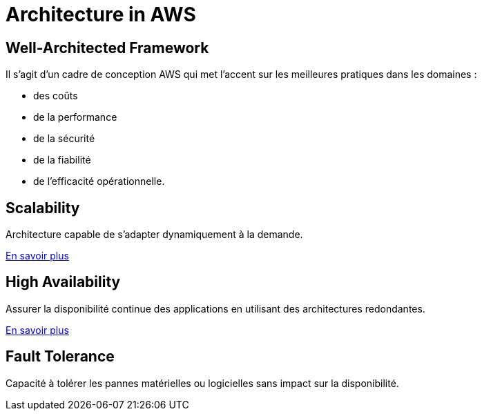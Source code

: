 = Architecture in AWS

== Well-Architected Framework

Il s'agit d'un cadre de conception AWS qui met l'accent sur les meilleures pratiques dans les domaines :
[%step]
* des coûts
* de la performance
* de la sécurité
* de la fiabilité
* de l'efficacité opérationnelle.

== Scalability

Architecture capable de s'adapter dynamiquement à la demande.

link:./scalability.html[En savoir plus]

== High Availability

Assurer la disponibilité continue des applications en utilisant des architectures redondantes.

link:./redundancy.html[En savoir plus]

== Fault Tolerance

Capacité à tolérer les pannes matérielles ou logicielles sans impact sur la disponibilité.

